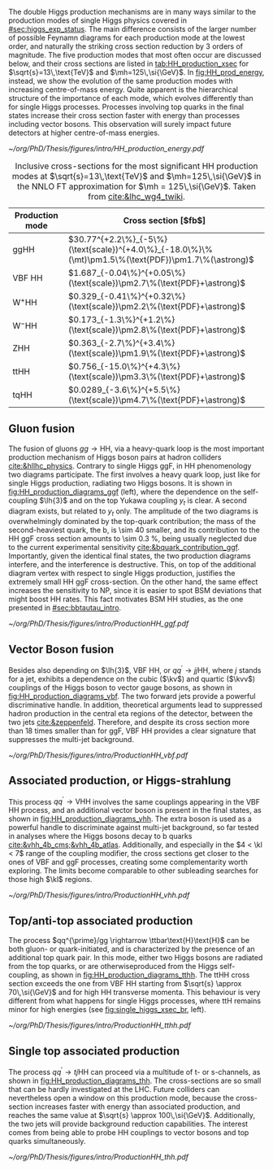 :PROPERTIES:
:CUSTOM_ID: sec:production
:END:

The double Higgs production mechanisms are in many ways similar to the production modes of single Higgs physics covered in [[#sec:higgs_exp_status]].
The main difference consists of the larger number of possible Feynamn diagrams for each production mode at the lowest order, and naturally the striking cross section reduction by 3 orders of magnitude.
The five production modes that most often occur are discussed below, and their cross sections are listed in [[tab:HH_production_xsec]] for $\sqrt{s}=13\,\text{TeV}$ and $\mh=125\,\si{\GeV}$.
In [[fig:HH_prod_energy]], instead, we show the evolution of the same production modes with increasing centre-of-mass energy.
Quite apparent is the hierarchical structure of the importance of each mode, which evolves differently than for single Higgs processes.
Processes involving top quarks in the final states increase their cross section faster with energy than processes including vector bosons.
This observation will surely impact future detectors at higher centre-of-mass energies.

#+NAME: fig:HH_prod_energy
#+ATTR_LATEX: :width .9\textwidth
#+CAPTION: HH production cross section as a function of the center of mass energy for the six largest HH production channels at /pp/ colliders. The thickness of the lines corresponds to the scale and PDF uncertainties added linearly. Gluon fusion dominates for the entire energy range. The figure is taken from [[cite:&HH_xsec_running]].
[[~/org/PhD/Thesis/figures/intro/HH_production_energy.pdf]]

#+NAME: tab:HH_production_xsec
#+CAPTION: Inclusive cross-sections for the most significant HH production modes at $\sqrt{s}=13\,\text{TeV}$ and $\mh=125\,\si{\GeV}$ in the \ac{NNLO} \ac{FT} approximation for $\mh = 125\,\si{\GeV}$. Taken from [[cite:&lhc_wg4_twiki]].
#+ATTR_LATEX: :placement [!h] :center t :align l|l :environment mytablewiderrows
| Production mode                | Cross section [$\si{\femto\barn}$]                                                                |
|--------------------------------+---------------------------------------------------------------------------------------------------|
| ggHH                           | $30.77^{+2.2\%}_{-5\%}(\text{scale})^{+4.0\%}_{-18.0\%}\%(\mt)\pm1.5\%(\text{PDF})\pm1.7\%(\astrong)$ |
| VBF HH                         | $1.687_{-0.04\%}^{+0.05\%}(\text{scale})\pm2.7\%(\text{PDF}+\astrong)$                                |
| $\text{W}^{+}\text{H}\text{H}$ | $0.329_{-0.41\%}^{+0.32\%}(\text{scale})\pm2.2\%(\text{PDF}+\astrong)$                                |
| $\text{W}^{-}\text{H}\text{H}$ | $0.173_{-1.3\%}^{+1.2\%}(\text{scale})\pm2.8\%(\text{PDF}+\astrong)$                                  |
| ZHH                            | $0.363_{-2.7\%}^{+3.4\%}(\text{scale})\pm1.9\%(\text{PDF}+\astrong)$                                  |
| ttHH                           | $0.756_{-15.0\%}^{+4.3\%}(\text{scale})\pm3.3\%(\text{PDF}+\astrong)$                                 |
| tqHH                           | $0.0289_{-3.6\%}^{+5.5\%}(\text{scale})\pm4.7\%(\text{PDF}+\astrong)$                                 |

** Gluon fusion
The fusion of gluons $gg \rightarrow \text{H}\text{H}$, via a heavy-quark loop is the most important production mechanism of Higgs boson pairs at hadron colliders [[cite:&hllhc_physics]].
Contrary to single Higgs \ac{ggF}, in HH phenomenology two diagrams participate.
The first involves a heavy quark loop, just like for single Higgs production, radiating two Higgs bosons.
It is shown in [[fig:HH_production_diagrams_ggf]] (left), where the dependence on the self-coupling $\lh{3}$ and on the top Yukawa coupling $y_{t}$ is clear.
A second diagram exists, but related to $y_{t}$ only.
The amplitude of the two diagrams is overwhelmingly dominated by the top-quark contribution; the mass of the second-heaviest quark, the b, is \num{\sim 40} smaller, and its contribution to the HH \ac{ggF} cross section amounts to \SI{\sim 0.3}{\percent}, being usually neglected due to the current experimental sensitivity [[cite:&bquark_contribution_ggf]].
Importantly, given the identical final states, the two production diagrams interfere, and the interference is destructive.
This, on top of the additional diagram vertex with respect to single Higgs production, justifies the extremely small HH \ac{ggF} cross-section.
On the other hand, the same effect increases the sensitivity to \ac{NP}, since it is easier to spot \ac{BSM} deviations that might boost HH rates.
This fact motivates \ac{BSM} HH studies, as the one presented in [[#sec:bbtautau_intro]].

#+NAME: fig:HH_production_diagrams_ggf
#+CAPTION: Feynman diagrams for double Higgs gluon fusion production. The two diagrams have amplitudes of similar magnitudes, but interfere destructively. The quark loops are completely dominated by the top quark. (Left) Triangle diagram, characterised by the Higgs self-coupling and the coupling of the Higgs to top quarks. (Right) Box diagram, with two contributions from Higgs-top couplings.
#+BEGIN_figure
#+ATTR_LATEX: :width 1.\textwidth
[[~/org/PhD/Thesis/figures/intro/ProductionHH_ggf.pdf]]
#+END_figure

** Vector Boson fusion
Besides also depending on $\lh{3}$, \ac{VBF} HH, or $qq^{\prime} \rightarrow jj\text{H}\text{H}$, where $j$ stands for a jet, exhibits a dependence on the cubic ($\kv$) and quartic ($\kvv$) couplings of the Higgs boson to vector gauge bosons, as shown in [[fig:HH_production_diagrams_vbf]].
The two forward jets provide a powerful discriminative handle.
In addition, theoretical arguments lead to suppressed hadron production in the central \ac{eta} regions of the detector, between the two jets [[cite:&zeppenfeld]].
Therefore, and despite its cross section more than 18 times smaller than for \ac{ggF}, \ac{VBF} HH provides a clear signature that suppresses the multi-jet background.

#+NAME: fig:HH_production_diagrams_vbf
#+CAPTION: Feynman diagrams for double Higgs VBF production.
#+BEGIN_figure
#+ATTR_LATEX: :width 1.\textwidth
[[~/org/PhD/Thesis/figures/intro/ProductionHH_vbf.pdf]]
#+END_figure

** Associated production, or Higgs-strahlung
This process $qq^{\prime} \rightarrow \text{V}\text{H}\text{H}$ involves the same couplings appearing in the \ac{VBF} HH process, and an additional vector boson is present in the final states, as shown in [[fig:HH_production_diagrams_vhh]].
The extra boson is used as a powerful handle to discriminate against multi-jet background, so far tested in analyses where the Higgs bosons decay to b quarks [[cite:&vhh_4b_cms;&vhh_4b_atlas]].
Additionally, and especially in the $4 < \kl < 7$ range of the coupling modifier, the cross sections get closer to the ones of \ac{VBF} and \ac{ggF} processes, creating some complementarity worth exploring.
The limits become comparable to other subleading searches for those high $\kl$ regions.

#+NAME: fig:HH_production_diagrams_vhh
#+CAPTION: Feynman diagrams for double Higgs associated production.
#+BEGIN_figure
#+ATTR_LATEX: :width 1.\textwidth
[[~/org/PhD/Thesis/figures/intro/ProductionHH_vhh.pdf]]
#+END_figure

** Top/anti-top associated production
The process $qq^{\prime}/gg \rightarrow \ttbar\text{H}\text{H}$ can be both gluon- or quark-initiated, and is characterized by the presence of an additional top quark pair.
In this mode, either two Higgs bosons are radiated from the top quarks, or are otherwiseproduced from the Higgs self-coupling, as shown in [[fig:HH_production_diagrams_tthh]].
The ttHH cross section exceeds the one from VBF HH starting from $\sqrt{s} \approx 70\,\si{\GeV}$ and for high HH transverse momenta.
This behaviour is very different from what happens for single Higgs processes, where ttH remains minor for high energies (see [[fig:single_higgs_xsec_br]], left).

#+NAME: fig:HH_production_diagrams_tthh
#+CAPTION: Feynman diagrams for double Higgs $\ttbar$ associated production.
#+BEGIN_figure
#+ATTR_LATEX: :width 1.\textwidth
[[~/org/PhD/Thesis/figures/intro/ProductionHH_tthh.pdf]]
#+END_figure

** Single top associated production
The process $qq^{\prime} \rightarrow tj\text{H}\text{H}$ can proceed via a multitude of t- or s-channels, as shown in [[fig:HH_production_diagrams_thh]].
The cross-sections are so small that can be hardly investigated at the \ac{LHC}.
Future colliders can nevertheless open a window on this production mode, because the cross-section increases faster with energy than associated production, and reaches the same value at $\sqrt{s} \approx 100\,\si{\GeV}$.
Additionally, the two jets will provide background reduction capabilities.
The interest comes from being able to probe HH couplings to vector bosons and top quarks simultaneously.

#+NAME: fig:HH_production_diagrams_thh
#+CAPTION: Feynman diagrams for double Higgs single top quark associated production.
#+BEGIN_figure
#+ATTR_LATEX: :width 1.\textwidth
[[~/org/PhD/Thesis/figures/intro/ProductionHH_thh.pdf]]
#+END_figure
  
